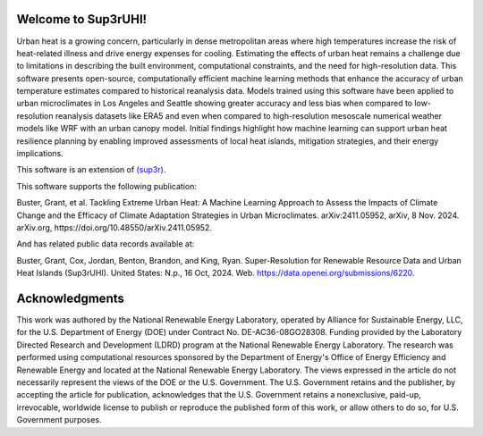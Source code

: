 Welcome to Sup3rUHI!
====================

Urban heat is a growing concern, particularly in dense metropolitan areas where
high temperatures increase the risk of heat-related illness and drive energy
expenses for cooling. Estimating the effects of urban heat remains a challenge
due to limitations in describing the built environment, computational
constraints, and the need for high-resolution data. This software presents
open-source, computationally efficient machine learning methods that enhance
the accuracy of urban temperature estimates compared to historical reanalysis
data. Models trained using this software have been applied to urban
microclimates in Los Angeles and Seattle showing greater accuracy and less bias
when compared to low-resolution reanalysis datasets like ERA5 and even when
compared to high-resolution mesoscale numerical weather models like WRF with an
urban canopy model. Initial findings highlight how machine learning can support
urban heat resilience planning by enabling improved assessments of local heat
islands, mitigation strategies, and their energy implications.

This software is an extension of `(sup3r) <https://nrel.github.io/sup3r>`__.

This software supports the following publication:

Buster, Grant, et al. Tackling Extreme Urban Heat: A Machine Learning Approach
to Assess the Impacts of Climate Change and the Efficacy of Climate Adaptation
Strategies in Urban Microclimates. arXiv:2411.05952, arXiv, 8 Nov. 2024.
arXiv.org, https://doi.org/10.48550/arXiv.2411.05952.

And has related public data records available at:

Buster, Grant, Cox, Jordan, Benton, Brandon, and King, Ryan. Super-Resolution
for Renewable Resource Data and Urban Heat Islands (Sup3rUHI). United States:
N.p., 16 Oct, 2024. Web. https://data.openei.org/submissions/6220.


Acknowledgments
===============

This work was authored by the National Renewable Energy Laboratory, operated by
Alliance for Sustainable Energy, LLC, for the U.S. Department of Energy (DOE)
under Contract No. DE-AC36-08GO28308. Funding provided by the Laboratory
Directed Research and Development (LDRD) program at the National Renewable
Energy Laboratory. The research was performed using computational resources
sponsored by the Department of Energy's Office of Energy Efficiency and
Renewable Energy and located at the National Renewable Energy Laboratory. The
views expressed in the article do not necessarily represent the views of the
DOE or the U.S. Government. The U.S. Government retains and the publisher, by
accepting the article for publication, acknowledges that the U.S. Government
retains a nonexclusive, paid-up, irrevocable, worldwide license to publish or
reproduce the published form of this work, or allow others to do so, for U.S.
Government purposes.
